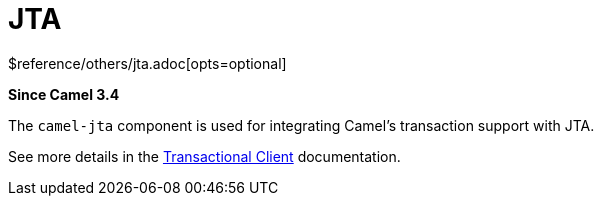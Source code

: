 [[jta-other]]
= JTA Component
//THIS FILE IS COPIED: EDIT THE SOURCE FILE:
:page-source: components/camel-jta/src/main/docs/jta.adoc
:docTitle: JTA
:shortname: jta
:artifactId: camel-jta
:description: Using Camel With JTA Transaction Manager
:since: 3.4
:supportLevel: Stable
$reference/others/jta.adoc[opts=optional]

*Since Camel {since}*

The `camel-jta` component is used for integrating Camel's transaction support with JTA.

See more details in the xref:eips:transactional-client.adoc[Transactional Client] documentation.
